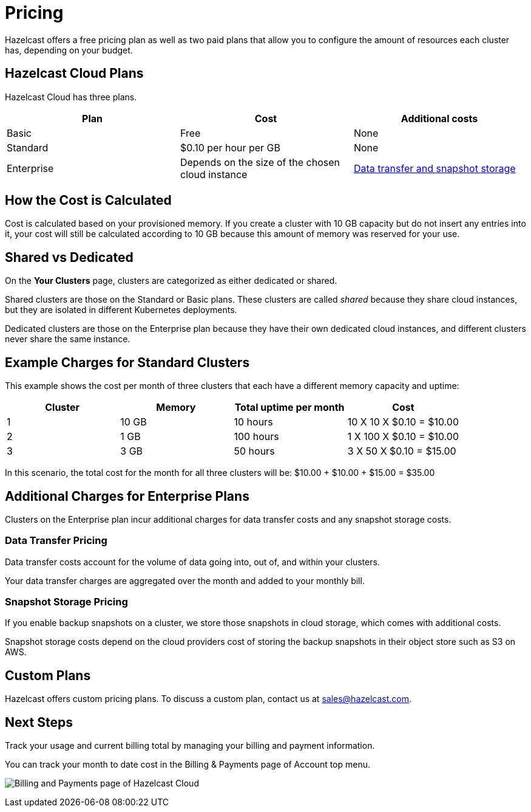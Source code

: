 = Pricing
:description: Hazelcast offers a free pricing plan as well as two paid plans that allow you to configure the amount of resources each cluster has, depending on your budget.

{description}

== Hazelcast Cloud Plans

Hazelcast Cloud has three plans.

[cols="a,a,a"]
|===
|Plan|Cost|Additional costs

|Basic
|Free
|None

| Standard
|$0.10 per hour per GB
|None

|Enterprise
|Depends on the size of the chosen cloud instance
|<<additional-charges-for-enterprise-plans, Data transfer and snapshot storage>>
|===

== How the Cost is Calculated

Cost is calculated based on your provisioned memory. If you create a cluster with 10 GB capacity but do not insert any entries into it, your cost will still be calculated according to 10 GB because this amount of memory was reserved for your use.

== Shared vs Dedicated

On the *Your Clusters* page, clusters are categorized as either dedicated or shared.

Shared clusters are those on the Standard or Basic plans. These clusters are called _shared_ because they share cloud instances, but they are isolated in different Kubernetes deployments.

Dedicated clusters are those on the Enterprise plan because they have their own dedicated cloud instances, and different clusters never share the same instance.

== Example Charges for Standard Clusters

This example shows the cost per month of three clusters that each have a different memory capacity and uptime:

[cols="a,a,a,a"]
|===
|Cluster|Memory|Total uptime per month|Cost

|1
|10 GB
|10 hours
|10 X 10 X $0.10 = $10.00

|2
|1 GB
|100 hours
|1 X 100 X $0.10 = $10.00

|3
|3 GB
|50 hours
|3 X 50 X $0.10 = $15.00

|===

In this scenario, the total cost for the month for all three clusters will be: $10.00 + $10.00 + $15.00 = $35.00

== Additional Charges for Enterprise Plans

Clusters on the Enterprise plan incur additional charges for data transfer costs and any snapshot storage costs.

=== Data Transfer Pricing

Data transfer costs account for the volume of data going into, out of, and within your clusters.

Your data transfer charges are aggregated over the month and added to your monthly bill.

=== Snapshot Storage Pricing

If you enable backup snapshots on a cluster, we store those snapshots in cloud storage, which comes with additional costs.

Snapshot storage costs depend on the cloud providers cost of storing the backup snapshots in their object store such as S3 on AWS.

== Custom Plans

Hazelcast offers custom pricing plans. To discuss a custom plan, contact us at mailto:sales@hazelcast.com[].

== Next Steps

Track your usage and current billing total by managing your billing and payment information.

You can track your month to date cost in the Billing & Payments page of Account top menu.

image:billing-and-payments.png[Billing and Payments page of Hazelcast Cloud]
